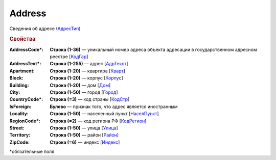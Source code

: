 Address
=========

Сведения об адресе `(АдресТип) <https://normativ.kontur.ru/document?moduleId=1&documentId=339634&rangeId=5993871>`_

.. rubric:: Свойства

:AddressCode\*:
  **Строка (1-36)** — уникальный номер адреса объекта адресации в государственном адресном реестре [`КодГар <https://normativ.kontur.ru/document?moduleId=1&documentId=339634&rangeId=5993873>`_]

:AddressText\*:
  **Строка (1-255)** — адрес [`АдрТекст <https://normativ.kontur.ru/document?moduleId=1&documentId=339634&rangeId=5993879>`_]

:Apartment:
  **Строка (1-20)** — квартира [`Кварт <https://normativ.kontur.ru/document?moduleId=1&documentId=339634&rangeId=5993884>`_]

:Block:
  **Строка (1-20)** — корпус [`Корпус <https://normativ.kontur.ru/document?moduleId=1&documentId=339634&rangeId=5993885>`_]

:Building:
  **Строка (1-20)** — дом [`Дом <https://normativ.kontur.ru/document?moduleId=1&documentId=339634&rangeId=5993886>`_]

:City:
  **Строка (1-50)** — город [`Город <https://normativ.kontur.ru/document?moduleId=1&documentId=339634&rangeId=5993888>`_]

:CountryCode\*:
  **Строка (=3)** — код страны [`КодСтр <https://normativ.kontur.ru/document?moduleId=1&documentId=339634&rangeId=5993881>`_]

:IsForeign:
  **Булево** — признак того, что адрес является иностранным

:Locality:
  **Строка (1-50)** — населенный пункт [`НаселПункт <https://normativ.kontur.ru/document?moduleId=1&documentId=339634&rangeId=5993889>`_]

:RegionCode\*:
  **Строка (=2)** — код региона РФ [`КодРегион <https://normativ.kontur.ru/document?moduleId=1&documentId=339634&rangeId=5993890>`_]

:Street:
  **Строка (1-50)** — улица [`Улица <https://normativ.kontur.ru/document?moduleId=1&documentId=339634&rangeId=5993891>`_]

:Territory:
  **Строка (1-50)** — район [`Район <https://normativ.kontur.ru/document?moduleId=1&documentId=339634&rangeId=5993892>`_]

:ZipCode:
  **Строка (=6)** — индекс [`Индекс <https://normativ.kontur.ru/document?moduleId=1&documentId=339634&rangeId=5993894>`_]


\*обязательные поля